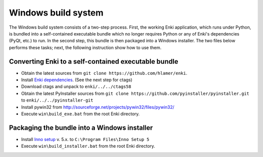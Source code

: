 ************************
Windows build system
************************
The Windows build system consists of a two-step process. First, the working Enki application, which runs under Python, is bundled into a self-contained executable bundle which no longer requires Python or any of Enki's dependencies (PyQt, etc.) to run. In the second step, this bundle is then packaged into a Windows installer. The two files below performs these tasks; next, the following instruction show how to use them.

 .. toctree::
    :maxdepth: 2

    build_exe.bat
    build_installer.bat

Converting Enki to a self-contained executable bundle
=====================================================
- Obtain the latest sources from ``git clone https://github.com/hlamer/enki``.
- Install `Enki dependencies <../README.html#dependencies>`_. (See the next step for ctags)
- Download ctags and unpack to ``enki/../../ctags58``
- Obtain the latest PyInstaller sources from ``git clone https://github.com/pyinstaller/pyinstaller.git`` to ``enki/../../pyinstaller-git``
- Install pywin32 from http://sourceforge.net/projects/pywin32/files/pywin32/
- Execute ``win\build_exe.bat`` from the root Enki directory.

Packaging the bundle into a Windows installer
=============================================
- Install `Inno setup <http://www.jrsoftware.org/isdl.php>`_ v. 5.x. to ``C:\Program Files\Inno Setup 5``
- Execute ``win\build_installer.bat`` from the root Enki directory.
